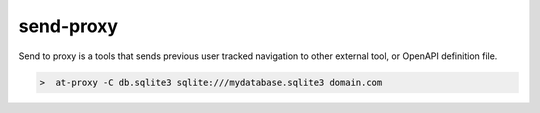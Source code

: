send-proxy
----------

Send to proxy is a tools that sends previous user tracked navigation to other external tool, or OpenAPI definition file.

.. image:: /_static/tool_send_proxy.png


.. code-block:: console

    >  at-proxy -C db.sqlite3 sqlite:///mydatabase.sqlite3 domain.com

